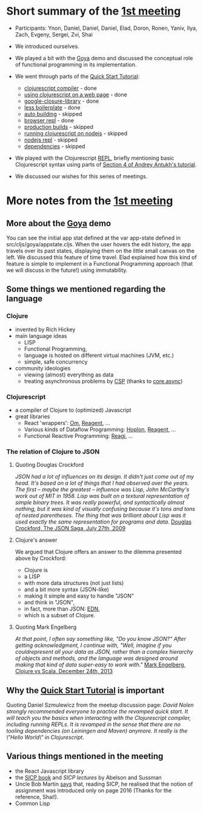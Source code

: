 
* Short summary of the [[http://www.meetup.com/Clojure-Israel/events/220777364/][1st meeting]]

- Participants: Ynon, Daniel, Daniel, Daniel, Elad, Doron, Ronen,
  Yaniv, Ilya, Zach, Evgeny, Sergei, Zvi, Shai

- We introduced ourselves.

- We played a bit with the [[https://github.com/jackschaedler/goya][Goya]] demo and discussed the conceptual role
  of functional programming in its implementation.

- We went through parts of the [[https://github.com/clojure/clojurescript/wiki/Quick-Start][Quick Start Tutorial]]:
  - [[https://github.com/clojure/clojurescript/wiki/Quick-Start#clojurescript-compiler][clojurescript compiler]] - done
  - [[https://github.com/clojure/clojurescript/wiki/Quick-Start#using-clojurescript-on-a-web-page][using clojurescript on a web page]] - done
  - [[https://github.com/clojure/clojurescript/wiki/Quick-Start#google-closure-library][google-closure-library]] - done
  - [[https://github.com/clojure/clojurescript/wiki/Quick-Start#less-boilerplate][less boilerplate]] - done
  - [[https://github.com/clojure/clojurescript/wiki/Quick-Start#auto-building][auto building]] - skipped
  - [[https://github.com/clojure/clojurescript/wiki/Quick-Start#browser-repl][browser repl]] - done 
  - [[https://github.com/clojure/clojurescript/wiki/Quick-Start#production-builds][production builds]] - skipped
  - [[https://github.com/clojure/clojurescript/wiki/Quick-Start#running-clojurescript-on-nodejs][running clojurescript on nodejs]] - skipped
  - [[https://github.com/clojure/clojurescript/wiki/Quick-Start#nodejs-repl][nodejs repl]] - skipped
  - [[https://github.com/clojure/clojurescript/wiki/Quick-Start#dependencies][dependencies]] - skipped

- We played with the Clojurescript [[http://en.wikipedia.org/wiki/Read%E2%80%93eval%E2%80%93print_loop][REPL]], briefly mentioning basic
  Clojurescript syntax using parts of [[http://www.niwi.be/cljs-workshop/#_first_steps_with_clojurescript][Section 4 of Andrey Antukh's tutorial]].

- We discussed our wishes for this series of meetings.

* More notes from the [[http://www.meetup.com/Clojure-Israel/events/220777364/][1st meeting]]

** More about the [[https://github.com/jackschaedler/goya][Goya]] demo
You can see the initial app stat defined at the var app-state defined
in src/cljs/goya/appstate.cljs.
When the user hovers the edit history, the app travels over its past
states, displaying them on the little small canvas on the left.
We discussed this feature of time travel. Elad explained how this kind
of feature is simple to implement in a Functional Programming approach
(that we will discuss in the future!) using immutability.

** Some things we mentioned regarding the language

*** Clojure
- invented by Rich Hickey
- main language ideas
  - LISP
  - Functional Programming, 
  - language is hosted on different virtual machines (JVM, etc.)
  - simple, safe concurrency
- community ideologies
  - viewing (almost) everything as data
  - treating asynchronous problems by [[http://en.wikipedia.org/wiki/Communicating_sequential_processes][CSP]] (thanks to [[https://github.com/clojure/core.async][core.async]])

*** Clojurescript
- a compiler of Clojure to (optimized) Javascript
- great libraries
  + React 'wrappers': [[https://github.com/omcljs][Om]], [[https://github.com/reagent-project][Reagent]], ...
  + Various kinds of Dataflow Programming: [[http://hoplon.io/][Hoplon]], [[https://github.com/reagent-project][Reagent]], ...
  + Functional Reactive Programming: [[https://github.com/weavejester/reagi][Reagi]], ...

*** The relation of Clojure to JSON

**** Quoting Douglas Crockford
/JSON had a lot of influences on its design. It didn't just come out of my head. It's based on a lot of things that I had observed over the years. The first -- maybe the greatest -- influence was Lisp, John McCarthy's work out of MIT in 1958. Lisp was built on a textural representation of simple binary trees. It was really powerful, and syntactically almost nothing, but it was kind of visually confusing because it's tons and tons of nested parentheses. The thing that was brilliant about Lisp was it used exactly the same representation for programs and data./
[[http://www.yuiblog.com/blog/2009/08/11/video-crockford-json/][Douglas Crockford, The JSON Saga, July 27th, 2009]]

**** Clojure's answer
We argued that Clojure offers an answer to the dilemma presented above
by Crockford:
- Clojure is
- a LISP
- with more data structures (not just lists)
- and a bit more syntax (JSON-like)
- making it simple and easy to handle "JSON"
- and think in "JSON",
- in fact, more than JSON: [[https://github.com/edn-format/edn][EDN]],
- which is a subset of Clojure.

**** Quoting Mark Engelberg
/At that point, I often say something like, "Do you know JSON?" After getting acknowledgment, I continue with, "Well, imagine if you couldrepresent all your data as JSON, rather than a complex hierarchy of objects and methods, and the language was designed around making that kind of data super-easy to work with."/
[[http://programming-puzzler.blogspot.co.il/2013/12/clojure-vs-scala.html][Mark Engelberg, Clojure vs Scala, December 24th, 2013]]


** Why the [[https://github.com/clojure/clojurescript/wiki/Quick-Start][Quick Start Tutorial]] is important

Quoting Daniel Szmulewicz from the meetup discussion page: 
/David Nolen strongly recommended everyone to practice the revamped quick start. It will teach you the basics when interacting with the Clojurescript compiler, including running REPLs. It is revamped in the sense that there are no tooling dependencies (on Leiningen and Maven) anymore. It really is the \"Hello World\" in Clojurescript./

** Various things mentioned in the meeting

- the React Javascript library
- the [[https://github.com/sarabander/sicp][SICP book]] and [[book][SICP lectures]] by Abelson and Sussman
- Uncle Bob Martin [[http://thecleancoder.blogspot.co.il/2010/08/why-clojure.html][says]] that, reading SICP, he realised that the
  notion of assignment was introduced only on page 2016 (Thanks for
  the reference, Shai!).
- Common Lisp

